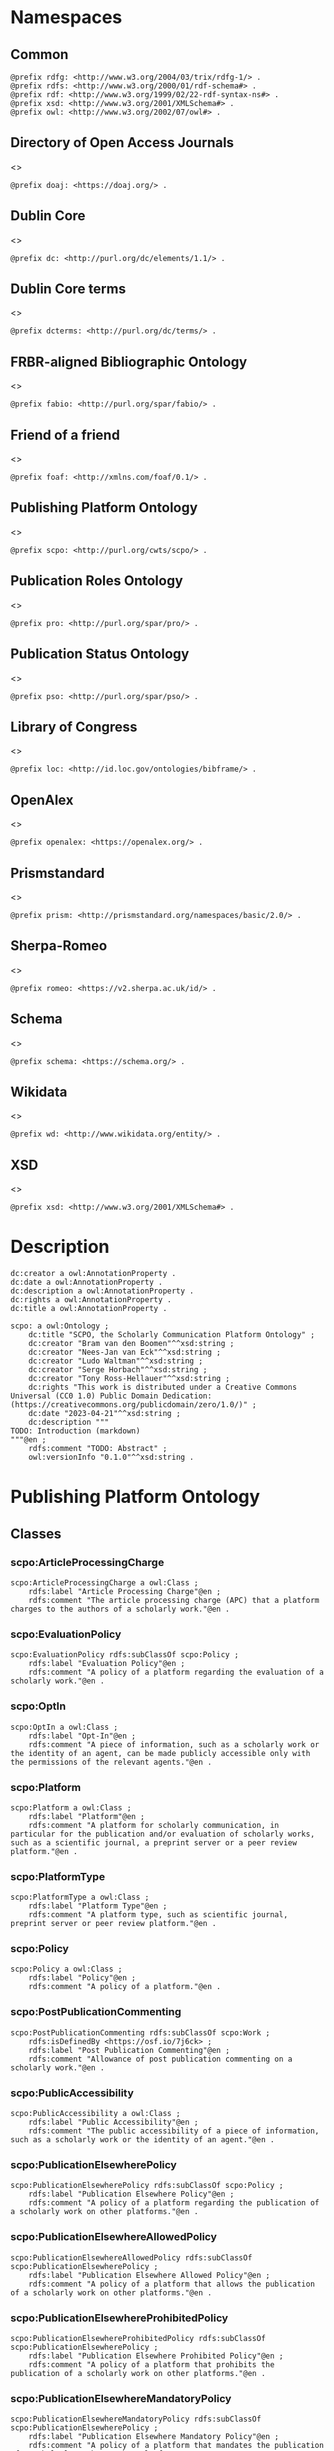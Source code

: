 #+property: header-args :tangle scpo_ontology.ttl

* Namespaces
:PROPERTIES:
:header-args: :padline no :tangle scpo_ontology.ttl
:END:

** Common

#+begin_src ttl
@prefix rdfg: <http://www.w3.org/2004/03/trix/rdfg-1/> .
@prefix rdfs: <http://www.w3.org/2000/01/rdf-schema#> .
@prefix rdf: <http://www.w3.org/1999/02/22-rdf-syntax-ns#> .
@prefix xsd: <http://www.w3.org/2001/XMLSchema#> .
@prefix owl: <http://www.w3.org/2002/07/owl#> .
#+end_src

** Directory of Open Access Journals

<<<doaj>>>

#+begin_src ttl
@prefix doaj: <https://doaj.org/> .
#+end_src

** Dublin Core

<<<dc>>>

#+begin_src ttl
@prefix dc: <http://purl.org/dc/elements/1.1/> .
#+end_src

** Dublin Core terms

<<<dcterms>>>

#+begin_src ttl
@prefix dcterms: <http://purl.org/dc/terms/> .
#+end_src

** FRBR-aligned Bibliographic Ontology

<<<fabio>>>

#+begin_src ttl
@prefix fabio: <http://purl.org/spar/fabio/> .
#+end_src

** Friend of a friend

<<<foaf>>>

#+begin_src ttl
@prefix foaf: <http://xmlns.com/foaf/0.1/> .
#+end_src

** Publishing Platform Ontology

<<<scpo>>>

#+begin_src ttl
@prefix scpo: <http://purl.org/cwts/scpo/> .
#+end_src

** Publication Roles Ontology

<<<pro>>>

#+begin_src ttl
@prefix pro: <http://purl.org/spar/pro/> .
#+end_src

** Publication Status Ontology

<<<pso>>>

#+begin_src ttl
@prefix pso: <http://purl.org/spar/pso/> .
#+end_src

** Library of Congress

<<<loc>>>

#+begin_src ttl
@prefix loc: <http://id.loc.gov/ontologies/bibframe/> .
#+end_src

** OpenAlex

<<<openalex>>>

#+begin_src ttl
@prefix openalex: <https://openalex.org/> .
#+end_src

** Prismstandard

<<<prism>>>

#+begin_src ttl
@prefix prism: <http://prismstandard.org/namespaces/basic/2.0/> .
#+end_src

** Sherpa-Romeo

<<<romeo>>>

#+begin_src ttl
@prefix romeo: <https://v2.sherpa.ac.uk/id/> .
#+end_src

** Schema

<<<schema>>>

#+begin_src ttl
@prefix schema: <https://schema.org/> .
#+end_src

** Wikidata

<<<wd>>>

#+begin_src ttl
@prefix wd: <http://www.wikidata.org/entity/> .
#+end_src

** XSD

<<<xsd>>>

#+begin_src ttl
@prefix xsd: <http://www.w3.org/2001/XMLSchema#> .
#+end_src

* Description

#+begin_src ttl
dc:creator a owl:AnnotationProperty .
dc:date a owl:AnnotationProperty .
dc:description a owl:AnnotationProperty .
dc:rights a owl:AnnotationProperty .
dc:title a owl:AnnotationProperty .

scpo: a owl:Ontology ;
    dc:title "SCPO, the Scholarly Communication Platform Ontology" ;
    dc:creator "Bram van den Boomen"^^xsd:string ;
    dc:creator "Nees-Jan van Eck"^^xsd:string ;
    dc:creator "Ludo Waltman"^^xsd:string ;
    dc:creator "Serge Horbach"^^xsd:string ;
    dc:creator "Tony Ross-Hellauer"^^xsd:string ;
    dc:rights "This work is distributed under a Creative Commons Universal (CC0 1.0) Public Domain Dedication: (https://creativecommons.org/publicdomain/zero/1.0/)" ;
    dc:date "2023-04-21"^^xsd:string ;
    dc:description """
TODO: Introduction (markdown)
"""@en ;
    rdfs:comment "TODO: Abstract" ;
    owl:versionInfo "0.1.0"^^xsd:string .
#+end_src

* Publishing Platform Ontology
** Classes
*** scpo:ArticleProcessingCharge

#+begin_src ttl
scpo:ArticleProcessingCharge a owl:Class ;
    rdfs:label "Article Processing Charge"@en ;
    rdfs:comment "The article processing charge (APC) that a platform charges to the authors of a scholarly work."@en .
#+end_src

*** scpo:EvaluationPolicy

#+begin_src ttl
scpo:EvaluationPolicy rdfs:subClassOf scpo:Policy ;
    rdfs:label "Evaluation Policy"@en ;
    rdfs:comment "A policy of a platform regarding the evaluation of a scholarly work."@en .
#+end_src

*** scpo:OptIn

#+begin_src ttl
scpo:OptIn a owl:Class ;
    rdfs:label "Opt-In"@en ;
    rdfs:comment "A piece of information, such as a scholarly work or the identity of an agent, can be made publicly accessible only with the permissions of the relevant agents."@en .
#+end_src

*** scpo:Platform

#+begin_src ttl
scpo:Platform a owl:Class ;
    rdfs:label "Platform"@en ;
    rdfs:comment "A platform for scholarly communication, in particular for the publication and/or evaluation of scholarly works, such as a scientific journal, a preprint server or a peer review platform."@en .
#+end_src

*** scpo:PlatformType

#+begin_src ttl
scpo:PlatformType a owl:Class ;
    rdfs:label "Platform Type"@en ;
    rdfs:comment "A platform type, such as scientific journal, preprint server or peer review platform."@en .
#+end_src

*** scpo:Policy

#+begin_src ttl
scpo:Policy a owl:Class ;
    rdfs:label "Policy"@en ;
    rdfs:comment "A policy of a platform."@en .
#+end_src

*** scpo:PostPublicationCommenting

#+begin_src ttl
scpo:PostPublicationCommenting rdfs:subClassOf scpo:Work ;
    rdfs:isDefinedBy <https://osf.io/7j6ck> ;
    rdfs:label "Post Publication Commenting"@en ;
    rdfs:comment "Allowance of post publication commenting on a scholarly work."@en .
#+end_src

*** scpo:PublicAccessibility

#+begin_src ttl
scpo:PublicAccessibility a owl:Class ;
    rdfs:label "Public Accessibility"@en ;
    rdfs:comment "The public accessibility of a piece of information, such as a scholarly work or the identity of an agent."@en .
#+end_src

*** scpo:PublicationElsewherePolicy

#+begin_src ttl
scpo:PublicationElsewherePolicy rdfs:subClassOf scpo:Policy ;
    rdfs:label "Publication Elsewhere Policy"@en ;
    rdfs:comment "A policy of a platform regarding the publication of a scholarly work on other platforms."@en .
#+end_src

*** scpo:PublicationElsewhereAllowedPolicy

#+begin_src ttl
scpo:PublicationElsewhereAllowedPolicy rdfs:subClassOf scpo:PublicationElsewherePolicy ;
    rdfs:label "Publication Elsewhere Allowed Policy"@en ;
    rdfs:comment "A policy of a platform that allows the publication of a scholarly work on other platforms."@en .
#+end_src

*** scpo:PublicationElsewhereProhibitedPolicy

#+begin_src ttl
scpo:PublicationElsewhereProhibitedPolicy rdfs:subClassOf scpo:PublicationElsewherePolicy ;
    rdfs:label "Publication Elsewhere Prohibited Policy"@en ;
    rdfs:comment "A policy of a platform that prohibits the publication of a scholarly work on other platforms."@en .
#+end_src

*** scpo:PublicationElsewhereMandatoryPolicy

#+begin_src ttl
scpo:PublicationElsewhereMandatoryPolicy rdfs:subClassOf scpo:PublicationElsewherePolicy ;
    rdfs:label "Publication Elsewhere Mandatory Policy"@en ;
    rdfs:comment "A policy of a platform that mandates the publication of a scholarly work on other platforms."@en .
#+end_src

*** scpo:PublicationPolicy

#+begin_src ttl
scpo:PublicationPolicy rdfs:subClassOf scpo:Policy ;
    rdfs:label "Publication Policy"@en ;
    rdfs:comment "A policy of a platform regarding the publication of a scholarly work."@en .
#+end_src

*** scpo:Work

#+begin_src ttl
scpo:Work a owl:Class ;
    rdfs:label "Work"@en ;
    rdfs:comment "A scholarly work, such as a research article, review report or review summary."@en .
#+end_src

** Properties
*** scpo:appliesToVersion

#+begin_src ttl
scpo:appliesToVersion a rdf:Property ;
    rdfs:domain pro:Policy ;
    rdfs:range pso:PublicationStatus ;
    rdfs:label "applies to Version"@en ;
    rdfs:comment "Relation signifying the version of a scholarly work to which a policy applies."@en .
#+end_src

*** scpo:anonymousTo

#+begin_src ttl
scpo:anonymousTo a rdf:Property ;
    rdfs:domain pro:PublishingRole ;
    rdfs:range pro:PublishingRole ;
    rdfs:label "Anonymous To"@en ;
    rdfs:comment "Relation signifying that an agent is not aware of the identity of another agent in an evaluation process."@en .
#+end_src

*** scpo:covers

#+begin_src ttl
scpo:covers a rdf:Property ;
    rdfs:domain scpo:Policy ;
    rdfs:range scpo:Work ;
    rdfs:label "covers"@en ;
    rdfs:comment "Relation signifying that a policy includes restrictions or allowances on a scholarly work."@en .
#+end_src

*** scpo:hasCrossrefId

#+begin_src ttl
scpo:hasCrossrefId a rdf:Property ;
    rdfs:subPropertyOf dcterms:identifier ;
    rdfs:domain scpo:Platform ;
    rdfs:range xsd:anyURI ;
    rdfs:label "Crossref Identifier"@en ;
    rdfs:comment "Relation linking a platform to its Crossref identifier."@en .
#+end_src

*** scpo:hasDimensionsId

#+begin_src ttl
scpo:hasDimensionsId a rdf:Property ;
    rdfs:subPropertyOf dcterms:identifier ;
    rdfs:domain scpo:Platform ;
    rdfs:range xsd:anyURI ;
    rdfs:label "Dimensions Identifier"@en ;
    rdfs:comment "Relation linking a platform to its Dimensions identifier."@en .
#+end_src

*** scpo:hasScopusId

#+begin_src ttl
scpo:hasScopusId a rdf:Property ;
    rdfs:subPropertyOf dcterms:identifier ;
    rdfs:domain scpo:Platform ;
    rdfs:range xsd:anyURI ;
    rdfs:label "Scopus Identifier"@en ;
    rdfs:comment "Relation linking a platform to its Scopus identifier."@en .
#+end_src

*** scpo:hasMagId

#+begin_src ttl
scpo:hasMagId a rdf:Property ;
    rdfs:subPropertyOf dcterms:identifier ;
    rdfs:domain scpo:Platform ;
    rdfs:range xsd:anyURI ;
    rdfs:label "Microsoft Academic Graph Identifier"@en ;
    rdfs:comment "Relation linking a platform to its Microsoft Academic Graph identifier."@en .
#+end_src

*** scpo:hasArticleProcessingCharge

#+begin_src ttl
scpo:hasArticleProcessingCharge a rdf:Property ;
    rdfs:domain scpo:PublicationPolicy ;
    rdfs:range scpo:ArticleProcessingCharge ;
    rdfs:label "has Article Processing Charge"@en ;
    rdfs:comment "Relation linking a publication policy to an article processing charge."@en .
#+end_src

*** scpo:hasCopyrightOwner

#+begin_src ttl
scpo:hasCopyrightOwner a rdf:Property ;
    rdfs:domain scpo:Policy ;
    rdfs:range pro:PublishingRole ;
    rdfs:label "has Copyright Owner"@en ;
    rdfs:comment "Relation linking a publication policy to a copyright owner."@en .
#+end_src

*** scpo:hasFatcatId

#+begin_src ttl
scpo:hasFatcatId a rdf:Property ;
    rdfs:subPropertyOf dcterms:identifier ;
    rdfs:domain scpo:Platform ;
    rdfs:range xsd:anyURI ;
    rdfs:label "Fatcat Identifier"@en ;
    rdfs:comment "Relation linking a platform to its FatCat identifier."@en .
#+end_src

*** scpo:hasInitiator

#+begin_src ttl
scpo:hasInitiator rdfs:subPropertyOf scpo:involves ;
    rdfs:domain scpo:EvaluationPolicy ;
    rdfs:range pro:PublishingRole ;
    rdfs:label "has Initiator"@en ;
    rdfs:comment "Relation linking an evaluation policy to the agent that initiates an evaluation."@en .
#+end_src

*** scpo:hasOpenalexId

#+begin_src ttl
scpo:hasOpenalexId a rdf:Property ;
    rdfs:subPropertyOf dcterms:identifier ;
    rdfs:domain scpo:Platform ;
    rdfs:range xsd:anyURI ;
    rdfs:label "OpenAlex Identifier"@en ;
    rdfs:comment "Relation linking a platform to its OpenAlex identifier."@en .
#+end_src

*** scpo:isOpenAccess

#+begin_src ttl
scpo:isOpenAccess a rdf:Property ;
    rdfs:domain scpo:PublicationPolicy ;
    rdfs:range xsd:boolean ;
    rdfs:label "is Open Access"@en ;
    rdfs:comment "Relation signifying whether a publication policy suscports open access publishing."@en .
#+end_src

*** scpo:hasPlatformType

#+begin_src ttl
scpo:hasPlatformType a rdf:Property ;
    rdfs:domain scpo:Platform ;
    rdfs:range xsd:PlatformType ;
    rdfs:label "has Platform Type"@en ;
    rdfs:comment "Relation linking a platform to a platform type."@en .
#+end_src

*** scpo:hasPolicy

#+begin_src ttl
scpo:hasPolicy a rdf:Property ;
    rdfs:domain scpo:Platform, scpo:PlatformType ;
    rdfs:range scpo:Policy ;
    rdfs:label "has Policy"@en ;
    rdfs:comment "Relation linking a platform to a policy."@en .
#+end_src

*** scpo:hasPostPublicationCommenting

#+begin_src ttl
scpo:hasPostPublicationCommenting a rdf:Property ;
    rdfs:domain scpo:EvaluationPolicy ;
    rdfs:range scpo:PostPublicationCommenting ;
    rdfs:label "Has Post Publication Commenting"@en ;
    rdfs:comment "Relation signifying whether an evaluation policy allows post publication commenting."@en .
#+end_src

*** scpo:hasSherpaRomeoId

#+begin_src ttl
scpo:hasSherpaRomeoId a rdf:Property ;
    rdfs:subPropertyOf dcterms:identifier ;
    rdfs:domain scpo:Platform ;
    rdfs:range xsd:anyURI ;
    rdfs:label "Sherpa-Romeo Identifier"@en ;
    rdfs:comment "Relation linking a platform to its Sherpa Romeo identifier."@en .
#+end_src

*** scpo:identityPubliclyAccessible

#+begin_src ttl
scpo:identityPubliclyAccessible a rdf:Property ;
    rdfs:domain pro:PublishingRole ;
    rdfs:range scpo:PublicAccessibility ;
    rdfs:subPropertyOf scpo:publiclyAccessible ;
    rdfs:label "identity Publicly Accessible"@en ;
    rdfs:comment "Relation signifying the public accessibility of the identity of an agent."@en .
#+end_src

*** scpo:interactsWith

#+begin_src ttl
scpo:interactsWith a owl:SymmetricProperty ;
    rdfs:domain pro:PublishingRole ;
    rdfs:range pro:PublishingRole ;
    rdfs:label "interacts With"@en ;
    rdfs:comment "Relation that signifies that an agent can interact with another agent during the review process."@en .
#+end_src

*** scpo:involves

#+begin_src ttl
scpo:involves a rdf:Property ;
    rdfs:domain scpo:Policy ;
    rdfs:range pro:PublishingRole ;
    rdfs:label "involves"@en ;
    rdfs:comment "Relation signifying that a policy involves an agent."@en .
#+end_src

*** scpo:optInBy

#+begin_src ttl
scpo:optInBy a rdf:Property ;
    rdfs:domain scpo:OptIn ;
    rdfs:range pro:PublishingRole ;
    rdfs:label "opt-In By"@en ;
    rdfs:comment "Relation signifying the permission of an agent to make a piece of information, such as a scholarly work or the identity of an agent, publicly accessible."@en .
#+end_src

*** scpo:publicationCondition

#+begin_src ttl
scpo:publicationCondition a rdf:Property ;
    rdfs:domain scpo:PublicationElsewhereAllowedPolicy ;
    rdfs:range xsd:string ;
    rdfs:label "Publication Condition"@en ;
    rdfs:comment "Relation describing a condition for allowing publication of a scholarly work on other platforms."@en .
#+end_src

*** scpo:publicationLocation

#+begin_src ttl
scpo:publicationLocation a rdf:Property ;
    rdfs:domain scpo:PublicationElsewhereAllowedPolicy ;
    rdfs:range xsd:string ;
    rdfs:label "Publication Location"@en ;
    rdfs:comment "Relation describing a condition for allowing publication of a scholarly work on specific types of other platforms."@en .
#+end_src

*** scpo:publiclyAccessible

#+begin_src ttl
scpo:publiclyAccessible a rdf:Property ;
    rdfs:range scpo:PublicAccessibility ;
    rdfs:label "publicly Accessible"@en ;
    rdfs:comment "Relation signifying the public accessibility of a piece of information."@en .
#+end_src

*** scpo:workPubliclyAccessible

#+begin_src ttl
scpo:workPubliclyAccessible a rdf:Property ;
    rdfs:domain scpo:Work ;
    rdfs:range scpo:PublicAccessibility ;
    rdfs:subPropertyOf scpo:publiclyAccessible ;
    rdfs:label "Work Publicly Accessible"@en ;
    rdfs:comment "Relation signifying the public accessibility  of a scholarly work."@en .
#+end_src

** Individuals
*** scpo:Accessible

#+begin_src ttl
scpo:Accessible a scpo:PublicAccessibility; a owl:NamedIndividual ;
    rdfs:label "Accessible"@en ;
    rdfs:comment "A piece of information, such as a scholarly work or the identity of an agent, can be made publicly accessible."@en .
#+end_src

*** scpo:AuthorEditorCommunication

#+begin_src ttl
scpo:AuthorEditorCommunication a scpo:Work ; a owl:NamedIndividual ;
    rdfs:isDefinedBy <https://osf.io/7j6ck> ;
    rdfs:label "Author-Editor Communication"@en ;
    rdfs:comment "Communication between the author and editor of a scholarly work, including editor decision letter and reviewer responses (rebuttals)."@en .
#+end_src

*** scpo:NotAccessible

#+begin_src ttl
scpo:NotAccessible a scpo:PublicAccessibility; a owl:NamedIndividual ;
    rdfs:label "Not Accessible"@en ;
    rdfs:comment "A piece of information, such as a scholarly work or the identity of an agent, can not be made publicly accessible."@en .
#+end_src

*** scpo:postPublicationCommentingOpen

#+begin_src ttl
scpo:postPublicationCommentingOpen a scpo:postPublicationCommenting; a owl:NamedIndividual ;
    rdfs:isDefinedBy <https://osf.io/7j6ck> ;
    rdfs:label "Post Publication Commenting Open"@en ;
    rdfs:comment "Post publication commenting is open."@en .
#+end_src

*** scpo:postPublicationCommentingClosed

#+begin_src ttl
scpo:postPublicationCommentingClosed a scpo:postPublicationCommenting; a owl:NamedIndividual ;
    rdfs:isDefinedBy <https://osf.io/7j6ck> ;
    rdfs:label "Post Publication Commenting Closed"@en ;
    rdfs:comment "Post publication commenting is closed."@en .
#+end_src

*** scpo:postPublicationCommentingOnInvitation

#+begin_src ttl
scpo:postPublicationCommentingOnInvitation a scpo:postPublicationCommenting; a owl:NamedIndividual ;
    rdfs:isDefinedBy <https://osf.io/7j6ck> ;
    rdfs:label "Post Publication Commenting On Invitation"@en ;
    rdfs:comment "Post publication commenting is open on invitation only."@en .
#+end_src

*** scpo:ReviewReport

#+begin_src ttl
scpo:ReviewReport a scpo:Work; a owl:NamedIndividual ;
    rdfs:isDefinedBy <https://osf.io/7j6ck> ;
    rdfs:label "Review Report"@en ;
    rdfs:comment "Full content of the peer review of a scholarly work."@en .
#+end_src

*** scpo:ReviewSummary

#+begin_src ttl
scpo:ReviewSummary a scpo:Work; a owl:NamedIndividual ;
    rdfs:isDefinedBy <https://osf.io/7j6ck> ;
    rdfs:comment "Summarized content of the peer review of a scholarly work by a peer reviewer."@en .
#+end_src

*** scpo:Society

#+begin_src ttl
pro:Society a foaf:Organization ;
    rdfs:label "Society"@en ;
    rdfs:comment "A scholarly society."@en .
#+end_src

*** scpo:SubmittedManuscript

#+begin_src ttl
scpo:SubmittedManuscript a scpo:Work; a owl:NamedIndividual ;
    rdfs:isDefinedBy <https://osf.io/7j6ck> ;
    rdfs:label "Submitted Manuscript"@en ;
    rdfs:comment "A scholarly work submitted to a platform and not yet accepted or rejected for publication on the platform."@en .
#+end_src

* Other ontologies
** Classes
*** dcterms:LicenseDocument

#+begin_src ttl
dcterms:LicenseDocument a owl:Class ;
    rdfs:label "License"@en ;
    rdfs:comment "A legal document giving official permission to do something with the resource."@en .
#+end_src

*** foaf:Organization

#+begin_src ttl
foaf:Organization a owl:Class ;
    rdfs:isDefinedBy <http://xmlns.com/foaf/0.1/Organization> ;
    rdfs:label "Organization"@en .
#+end_src

*** pro:PublishingRole

#+begin_src ttl
pro:PublishingRole a owl:Class ;
    rdfs:isDefinedBy <http://purl.org/spar/pro/PublishingRole> ;
    rdfs:label "Publishing Role"@en .
#+end_src

*** pso:PublicationStatus

#+begin_src ttl
pso:PublicationStatus a rdf:Class ;
    rdfs:label "Publication Status"@en ;
    rdfs:comment "A state or condition that a work may have that relates to the publication of such work."@en .
#+end_src

** Properties
*** dcterms:identifier

#+begin_src ttl
dcterms:identifier a rdf:Property ;
    rdfs:isDefinedBy <http://purl.org/dc/elements/1.1/identifier> ;
    rdfs:label "Identifier"@en .
#+end_src

*** dcterms:license

#+begin_src ttl
dcterms:license a rdf:Property ;
    rdfs:isDefinedBy <http://purl.org/dc/elements/1.1/license> ;
    rdfs:label "License"@en .
#+end_src

*** dcterms:publisher

#+begin_src ttl
dcterms:publisher a rdf:Property ;
    rdfs:subPropertyOf dcterms:relation ;
    rdfs:isDefinedBy <http://purl.org/dc/elements/1.1/publisher> ;
    rdfs:label "has Publisher"@en .
#+end_src

*** dcterms:relation

#+begin_src ttl
dcterms:relation a rdf:Property ;
    rdfs:isDefinedBy <http://purl.org/dc/elements/1.1/relation> ;
    rdfs:label "has Relation"@en .
#+end_src

*** fabio:hasEmbargoDuration

#+begin_src ttl
fabio:hasEmbargoDuration a rdf:Property ;
    rdfs:label "has Embargo Duration"@en ;
    rdfs:comment "The duration of the period in which a scholarly work is under embargo (i.e., the work has been published on a platform but has not yet been made openly accessible)."@en .
#+end_src

*** fabio:hasIssnL

#+begin_src ttl
fabio:hasIssnL a rdf:Property ;
    rdfs:subPropertyOf dcterms:identifier ;
    rdfs:label "Linking ISSN"@en ;
    rdfs:comment "Linking International Standard Serial Number (ISSN)"@en .
#+end_src

*** prism:doi

#+begin_src ttl
prism:doi a rdf:Property ;
    rdfs:subPropertyOf dcterms:identifier ;
    rdfs:label "DOI"@en ;
    rdfs:comment "Digital Object Identifier (DOI)"@en .
#+end_src

*** prism:eIssn

#+begin_src ttl
prism:eIssn a rdf:Property ;
    rdfs:subPropertyOf dcterms:identifier ;
    rdfs:label "Electronic ISSN"@en ;
    rdfs:comment "Electronic International Standard Serial Number (ISSN)"@en .
#+end_src

*** prism:issn

#+begin_src ttl
prism:issn a rdf:Property ;
    rdfs:subPropertyOf dcterms:identifier ;
    rdfs:label "Print ISSN"@en ;
    rdfs:comment "Print International Standard Serial Number (ISSN)"@en .
#+end_src

*** schema:name

#+begin_src ttl
schema:name a rdf:Property ;
    rdfs:label "Name"@en .
#+end_src

*** schema:price

#+begin_src ttl
schema:price a rdf:Property ;
    rdfs:label "Price"@en .
#+end_src

*** schema:priceCurrency

#+begin_src ttl
schema:priceCurrency a rdf:Property ;
    rdfs:label "Currency"@en .
#+end_src

*** schema:url

#+begin_src ttl
schema:url a rdf:Property ;
    rdfs:label "URL"@en .
#+end_src

*** wd:id

#+begin_src ttl
wd:id a rdf:Property ;
    rdfs:subPropertyOf dcterms:identifier ;
    rdfs:label "Wikidata Identifier"@en .
#+end_src

** Individuals
*** pro:author

#+begin_src ttl
pro:author a pro:PublishingRole ;
    rdfs:label "Author"@en .
#+end_src

*** pro:editor

#+begin_src ttl
pro:editor a pro:PublishingRole ;
    rdfs:label "Editor"@en .
#+end_src

*** pro:peer-reviewer

#+begin_src ttl
pro:peer-reviewer a pro:PublishingRole ;
    rdfs:label "Peer Reviewer"@en .
#+end_src

*** pro:publisher

#+begin_src ttl
pro:publisher a pro:PublishingRole ; a foaf:Organization ;
    rdfs:label "Publisher"@en .
#+end_src

*** pso:accepted-for-publication

#+begin_src ttl
scpo:accepted-for-publication a pso:PublicationStatus ;
    rdfs:label "Accepted version"@en ;
    rdfs:comment "The status of a scholarly work that has been accepted for publication on a platform."@en .
#+end_src

*** pso:published

#+begin_src ttl
pso:published a pso:PublicationStatus ;
    rdfs:label "Published version"@en ;
    rdfs:comment "The status of a scholarly work that has been published on a platform in its final form."@en .
#+end_src

*** pso:submitted

#+begin_src ttl
pso:submitted a pso:PublicationStatus ;
    rdfs:label "Submitted version"@en ;
    rdfs:comment "The status of a scholarly work that has been submitted to a platform and that has not yet been accepted or rejected for publication on the platform."@en .
#+end_src


*** cc:license

Creative Commons licenses are apparently used with and without trailing slash, this should fix that problem, at least in SPARQL.

#+begin_src ttl
<https://creativecommons.org/publicdomain/zero/1.0> a dcterms:licenseDocument ;
    owl:sameAs <https://creativecommons.org/publicdomain/zero/1.0/> ;
    rdfs:label "CC0"@en .
<https://creativecommons.org/licenses/by/4.0> a dcterms:licenseDocument ;
    owl:sameAs <https://creativecommons.org/licenses/by/4.0/> ;
    rdfs:label "CC BY"@en .
<https://creativecommons.org/licenses/by-nc/4.0> a dcterms:licenseDocument ;
    owl:sameAs <https://creativecommons.org/licenses/by-nc/4.0/> ;
    rdfs:label "CC BY-NC"@en .
<https://creativecommons.org/licenses/by-nc-nd/4.0> a dcterms:licenseDocument ;
    owl:sameAs <https://creativecommons.org/licenses/by-nc-nd/4.0/> ;
    rdfs:label "CC BY-NC-ND"@en .
<https://creativecommons.org/licenses/by-nc-sa/4.0> a dcterms:licenseDocument ;
    owl:sameAs <https://creativecommons.org/licenses/by-nc-sa/4.0/> ;
    rdfs:label "CC BY-NC-SA"@en .
<https://creativecommons.org/licenses/by-nd/4.0> a dcterms:licenseDocument ;
    owl:sameAs <https://creativecommons.org/licenses/by-nd/4.0/> ;
    rdfs:label "CC BY-ND"@en .
<https://creativecommons.org/licenses/by-sa/4.0> a dcterms:licenseDocument ;
    owl:sameAs <https://creativecommons.org/licenses/by-sa/4.0/> ;
    rdfs:label "CC BY-SA"@en .
#+end_src

